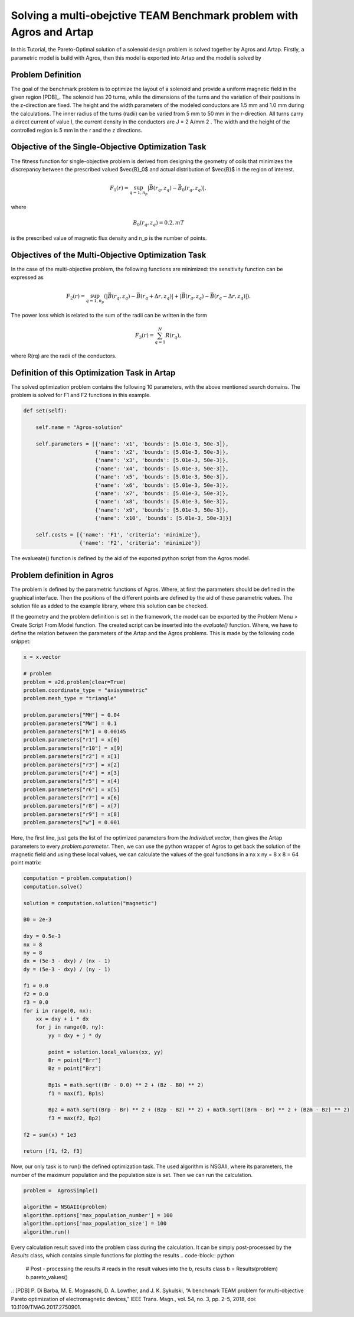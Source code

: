 .. index::
   single: Multi-objective Pareto-Design problem


Solving a multi-obejctive TEAM Benchmark problem with Agros and Artap
----------------------------------------------------------------------

In this Tutorial, the Pareto-Optimal solution of a solenoid design problem is solved together by Agros and Artap.
Firstly, a parametric model is build with Agros, then this model is exported into Artap and the model is solved by

----------------------------------------------------
Problem Definition
----------------------------------------------------

The goal of the benchmark problem is to optimize the layout of a solenoid and provide a uniform magnetic field in the given region [PDB]_.
The solenoid has 20 turns, while the dimensions of the turns and the variation of their positions in the z-direction are fixed.
The height and the width parameters of the modeled conductors are 1.5 mm and 1.0 mm during the calculations. The inner radius of the
turns (radii) can be varied from 5 mm to 50 mm in the r-direction. All turns carry a direct current of value I, the
current density in the conductors are J = 2 A/mm 2 . The width and the height of the controlled region is 5 mm in the
r and the z directions.

----------------------------------------------------
Objective of the Single-Objective Optimization Task
----------------------------------------------------

The fitness function for single-objective problem is derived from designing the geometry of coils that minimizes the discrepancy between the prescribed valued $\vec{B}_0$ and actual distribution of $\vec{B}$ in the region of interest.

.. math::
    F_1(r) = \sup_{q=1,n_{p}} |\vec{B}(r_q,z_q)-\vec{B}_0(r_q,z_q)|,

where

.. math::
    B_0(r_q,z_q) = 0.2, mT

is the prescribed value of magnetic flux density and n_p is the number of points.

----------------------------------------------------
Objectives of the Multi-Objective Optimization Task
----------------------------------------------------

In the case of the multi-objective problem, the following functions are minimized: the sensitivity function can be expressed as

.. math::
    F_2(r) = \sup_{q=1,n_{p}} (|\vec{B}(r_q,z_q)-\vec{B}(r_q+\Delta r,z_q)| + |\vec{B}(r_q,z_q)-\vec{B}(r_q-\Delta r,z_q)|).


The power loss which is related to the sum of the radii can be written in the form

.. math::

    F_3(r) = \sum_{q=1}^N R(r_q),

where R(rq) are the radii of the conductors.

----------------------------------------------------
Definition of this Optimization Task in Artap
----------------------------------------------------

The solved optimization problem contains the following 10 parameters, with the above mentioned search domains.
The problem is solved for F1 and F2 functions in this example.

.. code-block:: python

    def set(self):

        self.name = "Agros-solution"

        self.parameters = [{'name': 'x1', 'bounds': [5.01e-3, 50e-3]},
                           {'name': 'x2', 'bounds': [5.01e-3, 50e-3]},
                           {'name': 'x3', 'bounds': [5.01e-3, 50e-3]},
                           {'name': 'x4', 'bounds': [5.01e-3, 50e-3]},
                           {'name': 'x5', 'bounds': [5.01e-3, 50e-3]},
                           {'name': 'x6', 'bounds': [5.01e-3, 50e-3]},
                           {'name': 'x7', 'bounds': [5.01e-3, 50e-3]},
                           {'name': 'x8', 'bounds': [5.01e-3, 50e-3]},
                           {'name': 'x9', 'bounds': [5.01e-3, 50e-3]},
                           {'name': 'x10', 'bounds': [5.01e-3, 50e-3]}]

        self.costs = [{'name': 'F1', 'criteria': 'minimize'},
                      {'name': 'F2', 'criteria': 'minimize'}]


The evalueate() function is defined by the aid of the exported python script from the Agros model.

----------------------------------------------------
Problem definition in Agros
----------------------------------------------------

The problem is defined by the parametric functions of Agros. Where, at first the parameters should be defined in the graphical interface.
Then the positions of the different points are defined by the aid of these parametric values.
The solution file as added to the example library, where this solution can be checked.

.. image:: figures/TEAM_BENCHMARK_ARTAP.png
   :width: 400px
   :height: 300px
   :align: center

If the geometry and the problem definition is set in the framework, the model can be exported by the Problem Menu > Create Script From Model function.
The created script can be inserted into the *evaluate()* function.  Where, we have to define the relation between the parameters of the Artap and the Agros problems.
This is made by the following code snippet:

.. code-block:: python

        x = x.vector

        # problem
        problem = a2d.problem(clear=True)
        problem.coordinate_type = "axisymmetric"
        problem.mesh_type = "triangle"

        problem.parameters["MH"] = 0.04
        problem.parameters["MW"] = 0.1
        problem.parameters["h"] = 0.00145
        problem.parameters["r1"] = x[0]
        problem.parameters["r10"] = x[9]
        problem.parameters["r2"] = x[1]
        problem.parameters["r3"] = x[2]
        problem.parameters["r4"] = x[3]
        problem.parameters["r5"] = x[4]
        problem.parameters["r6"] = x[5]
        problem.parameters["r7"] = x[6]
        problem.parameters["r8"] = x[7]
        problem.parameters["r9"] = x[8]
        problem.parameters["w"] = 0.001

.. image:: figures/TEAM_Solution_AGROS.png
   :width: 400px
   :height: 300px
   :align: center

Here, the first line, just gets the list of the optimized parameters from the *Individual.vector*, then gives the Artap parameters to every *problem.paremeter*.
Then, we can use the python wrapper of Agros to get back the solution of the magnetic field and using these local values, we can calculate the values of the goal functions
in a nx x ny = 8 x 8 = 64 point matrix:


.. code-block:: python

        computation = problem.computation()
        computation.solve()

        solution = computation.solution("magnetic")

        B0 = 2e-3

        dxy = 0.5e-3
        nx = 8
        ny = 8
        dx = (5e-3 - dxy) / (nx - 1)
        dy = (5e-3 - dxy) / (ny - 1)

        f1 = 0.0
        f2 = 0.0
        f3 = 0.0
        for i in range(0, nx):
            xx = dxy + i * dx
            for j in range(0, ny):
                yy = dxy + j * dy

                point = solution.local_values(xx, yy)
                Br = point["Brr"]
                Bz = point["Brz"]

                Bp1s = math.sqrt((Br - 0.0) ** 2 + (Bz - B0) ** 2)
                f1 = max(f1, Bp1s)

                Bp2 = math.sqrt((Brp - Br) ** 2 + (Bzp - Bz) ** 2) + math.sqrt((Brm - Br) ** 2 + (Bzm - Bz) ** 2)
                f3 = max(f2, Bp2)

        f2 = sum(x) * 1e3

        return [f1, f2, f3]

Now, our only task is to run() the defined optimization task. The used algorithm is NSGAII, where its parameters, the number of the maximum population and the population size is set.
Then we can run the calculation.

.. code-block:: python

    problem =  AgrosSimple()

    algorithm = NSGAII(problem)
    algorithm.options['max_population_number'] = 100
    algorithm.options['max_population_size'] = 100
    algorithm.run()


Every calculation result saved into the problem class during the calculation. It can be simply post-processed by the *Results* class, which contains simple functions for plotting the results
.. code-block:: python

    # Post - processing the results
    # reads in the result values into the b, results class
    b = Results(problem)
    b.pareto_values()




.: [PDB] P. Di Barba, M. E. Mognaschi, D. A. Lowther, and J. K. Sykulski, “A benchmark TEAM problem for multi-objective Pareto
optimization of electromagnetic devices,” IEEE Trans. Magn., vol. 54, no. 3, pp. 2–5, 2018, doi: 10.1109/TMAG.2017.2750901.